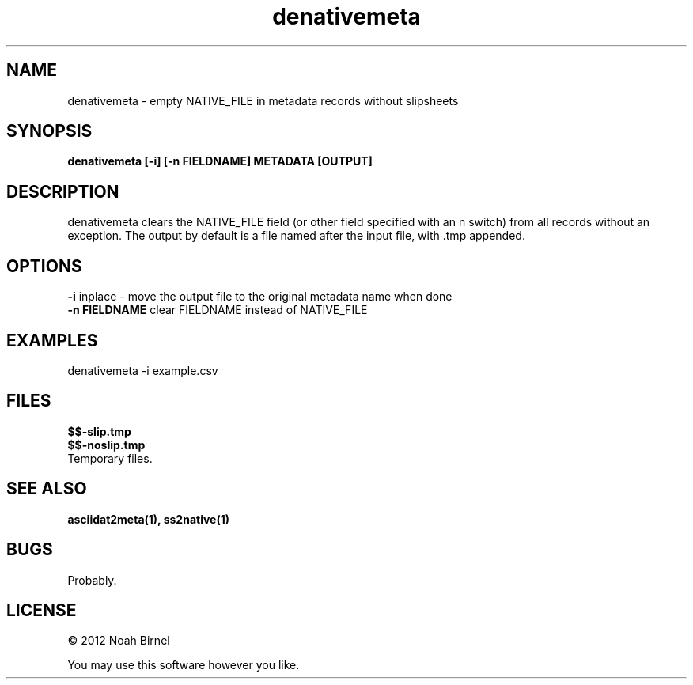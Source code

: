 .TH denativemeta 1 denativemeta\-0.0.1
.SH NAME
denativemeta \- empty NATIVE_FILE in metadata records without slipsheets
.SH SYNOPSIS
.B denativemeta [-i] [-n FIELDNAME] METADATA [OUTPUT]
.SH DESCRIPTION
denativemeta clears the NATIVE_FILE field 
(or other field specified with an n switch)
from all records without an exception.
The output by default is a file named after the input file, 
with .tmp appended.
.SH OPTIONS
.B -i
inplace - move the output file to the original metadata name when done
.br
.B -n FIELDNAME
clear FIELDNAME instead of NATIVE_FILE
.SH EXAMPLES
denativemeta -i example.csv 
.SH FILES
.B $$-slip.tmp
.br
.B $$-noslip.tmp
.br
Temporary files.
.SH SEE ALSO
.B asciidat2meta(1), ss2native(1)
.SH BUGS
Probably.
.SH LICENSE
\(co 2012 Noah Birnel
.sp
You may use this software however you like.
